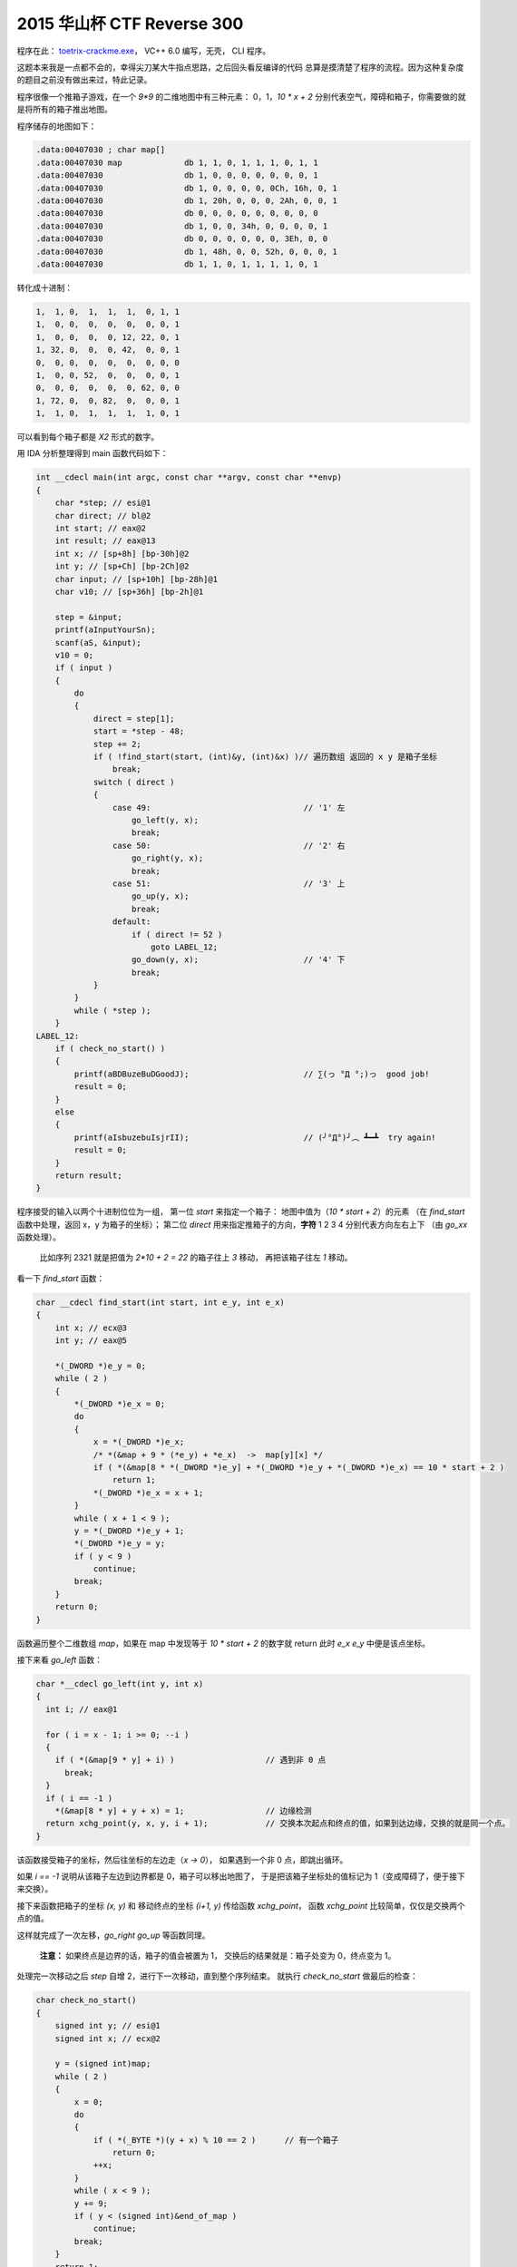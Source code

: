 ========================================
 2015 华山杯 CTF Reverse 300
========================================

.. post:: 2015-11-02
   :tags: CTF
   :language: zh_CN

程序在此： `toetrix-crackme.exe <http://jianguoyun.com/p/Dbz27p8QtNrvBRiq2w4>`_\ ， VC++ 6.0 编写，无壳， CLI 程序。

这题本来我是一点都不会的，幸得尖刀某大牛指点思路，之后回头看反编译的代码
总算是摸清楚了程序的流程。因为这种复杂度的题目之前没有做出来过，特此记录。

程序很像一个推箱子游戏，在一个 `9*9` 的二维地图中有三种元素： 0，1，\ `10 * x + 2`
分别代表空气，障碍和箱子，你需要做的就是将所有的箱子推出地图。

程序储存的地图如下：

.. code-block:: c-objdump

   .data:00407030 ; char map[]
   .data:00407030 map             db 1, 1, 0, 1, 1, 1, 0, 1, 1
   .data:00407030                 db 1, 0, 0, 0, 0, 0, 0, 0, 1
   .data:00407030                 db 1, 0, 0, 0, 0, 0Ch, 16h, 0, 1
   .data:00407030                 db 1, 20h, 0, 0, 0, 2Ah, 0, 0, 1
   .data:00407030                 db 0, 0, 0, 0, 0, 0, 0, 0, 0
   .data:00407030                 db 1, 0, 0, 34h, 0, 0, 0, 0, 1
   .data:00407030                 db 0, 0, 0, 0, 0, 0, 3Eh, 0, 0
   .data:00407030                 db 1, 48h, 0, 0, 52h, 0, 0, 0, 1
   .data:00407030                 db 1, 1, 0, 1, 1, 1, 1, 0, 1

转化成十进制：

.. code-block::

   1,  1, 0,  1,  1,  1,  0, 1, 1
   1,  0, 0,  0,  0,  0,  0, 0, 1
   1,  0, 0,  0,  0, 12, 22, 0, 1
   1, 32, 0,  0,  0, 42,  0, 0, 1
   0,  0, 0,  0,  0,  0,  0, 0, 0
   1,  0, 0, 52,  0,  0,  0, 0, 1
   0,  0, 0,  0,  0,  0, 62, 0, 0
   1, 72, 0,  0, 82,  0,  0, 0, 1
   1,  1, 0,  1,  1,  1,  1, 0, 1

可以看到每个箱子都是 `X2` 形式的数字。

用 IDA 分析整理得到 main 函数代码如下：

.. code-block:: c

   int __cdecl main(int argc, const char **argv, const char **envp)
   {
       char *step; // esi@1
       char direct; // bl@2
       int start; // eax@2
       int result; // eax@13
       int x; // [sp+8h] [bp-30h]@2
       int y; // [sp+Ch] [bp-2Ch]@2
       char input; // [sp+10h] [bp-28h]@1
       char v10; // [sp+36h] [bp-2h]@1

       step = &input;
       printf(aInputYourSn);
       scanf(aS, &input);
       v10 = 0;
       if ( input )
       {
           do
           {
               direct = step[1];
               start = *step - 48;
               step += 2;
               if ( !find_start(start, (int)&y, (int)&x) )// 遍历数组 返回的 x y 是箱子坐标
                   break;
               switch ( direct )
               {
                   case 49:                                // '1' 左
                       go_left(y, x);
                       break;
                   case 50:                                // '2' 右
                       go_right(y, x);
                       break;
                   case 51:                                // '3' 上
                       go_up(y, x);
                       break;
                   default:
                       if ( direct != 52 )
                           goto LABEL_12;
                       go_down(y, x);                      // '4' 下
                       break;
               }
           }
           while ( *step );
       }
   LABEL_12:
       if ( check_no_start() )
       {
           printf(aBDBuzeBuDGoodJ);                        // ∑(っ °Д °;)っ  good job!
           result = 0;
       }
       else
       {
           printf(aIsbuzebuIsjrII);                        // (╯°Д°)╯︵ ┻━┻  try again!
           result = 0;
       }
       return result;
   }

程序接受的输入以两个十进制位位为一组，
第一位 `start` 来指定一个箱子： 地图中值为（\ `10 * start + 2`\ ）的元素
（在 `find_start` 函数中处理，返回 x，y 为箱子的坐标）；
第二位 `direct` 用来指定推箱子的方向，\ **字符** 1 2 3 4 分别代表方向左右上下
（由 `go_xx` 函数处理）。

..

   比如序列 2321 就是把值为 `2*10 + 2 = 22` 的箱子往上 `3` 移动， 再把该箱子往左 `1` 移动。


看一下 `find_start` 函数：

.. code-block:: c

   char __cdecl find_start(int start, int e_y, int e_x)
   {
       int x; // ecx@3
       int y; // eax@5

       *(_DWORD *)e_y = 0;
       while ( 2 )
       {
           *(_DWORD *)e_x = 0;
           do
           {
               x = *(_DWORD *)e_x;
               /* *(&map + 9 * (*e_y) + *e_x)  ->  map[y][x] */
               if ( *(&map[8 * *(_DWORD *)e_y] + *(_DWORD *)e_y + *(_DWORD *)e_x) == 10 * start + 2 )
                   return 1;
               *(_DWORD *)e_x = x + 1;
           }
           while ( x + 1 < 9 );
           y = *(_DWORD *)e_y + 1;
           *(_DWORD *)e_y = y;
           if ( y < 9 )
               continue;
           break;
       }
       return 0;
   }

函数遍历整个二维数组 `map`\ ，如果在 map 中发现等于 `10 * start + 2` 的数字就 return
此时 `e_x` `e_y` 中便是该点坐标。

接下来看 `go_left` 函数：

.. code-block:: c

   char *__cdecl go_left(int y, int x)
   {
     int i; // eax@1

     for ( i = x - 1; i >= 0; --i )
     {
       if ( *(&map[9 * y] + i) )                   // 遇到非 0 点
         break;
     }
     if ( i == -1 )
       *(&map[8 * y] + y + x) = 1;                 // 边缘检测
     return xchg_point(y, x, y, i + 1);            // 交换本次起点和终点的值，如果到达边缘，交换的就是同一个点。
   }

该函数接受箱子的坐标，然后往坐标的左边走（\ `x -> 0`\ ），
如果遇到一个非 0 点，即跳出循环。

如果 `i == -1` 说明从该箱子左边到边界都是 0，箱子可以移出地图了，
于是把该箱子坐标处的值标记为 1（变成障碍了，便于接下来交换）。

接下来函数把箱子的坐标 `(x, y)` 和 移动终点的坐标 `(i+1, y)` 传给函数 `xchg_point`\ ，
函数 `xchg_point` 比较简单，仅仅是交换两个点的值。

这样就完成了一次左移，\ `go_right` `go_up` 等函数同理。

..

   **注意：** 如果终点是边界的话，箱子的值会被置为 1，
   交换后的结果就是：箱子处变为 0，终点变为 1。


处理完一次移动之后 `step` 自增 2，进行下一次移动，直到整个序列结束。
就执行 `check_no_start` 做最后的检查：

.. code-block:: c

   char check_no_start()
   {
       signed int y; // esi@1
       signed int x; // ecx@2

       y = (signed int)map;
       while ( 2 )
       {
           x = 0;
           do
           {
               if ( *(_BYTE *)(y + x) % 10 == 2 )      // 有一个箱子
                   return 0;
               ++x;
           }
           while ( x < 9 );
           y += 9;
           if ( y < (signed int)&end_of_map )
               continue;
           break;
       }
       return 1;
   }

检查整个 `map` 中是否有形如 `X2` 的数字，即是否还有箱子存在，
如果没有的话，返回 1，这就是我们期望的结果。

根据以上流程我们就可以手动算出一个能移除所有箱子的序列，

..

   注意每个箱子移动可以不是连续的，可以先移动一个箱子到一个地方，再去移动另一个。


移动箱子的顺序的和路径如下：

.. code-block::

   62 = 62
   52 = 515351
   82 = 8183
   72 = 7372
   42 = 4441
   12 = 141114
   32 = 3431
   22 = 23
   42 = 4244

因此得到 key： `625153518183737244411411143431234244`


附上分析时使用的 `idb 数据库 <http://jianguoyun.com/p/DaHaiScQtNrvBRjo2w4>`_

--------------------------------------------------------------------------------

.. isso::
